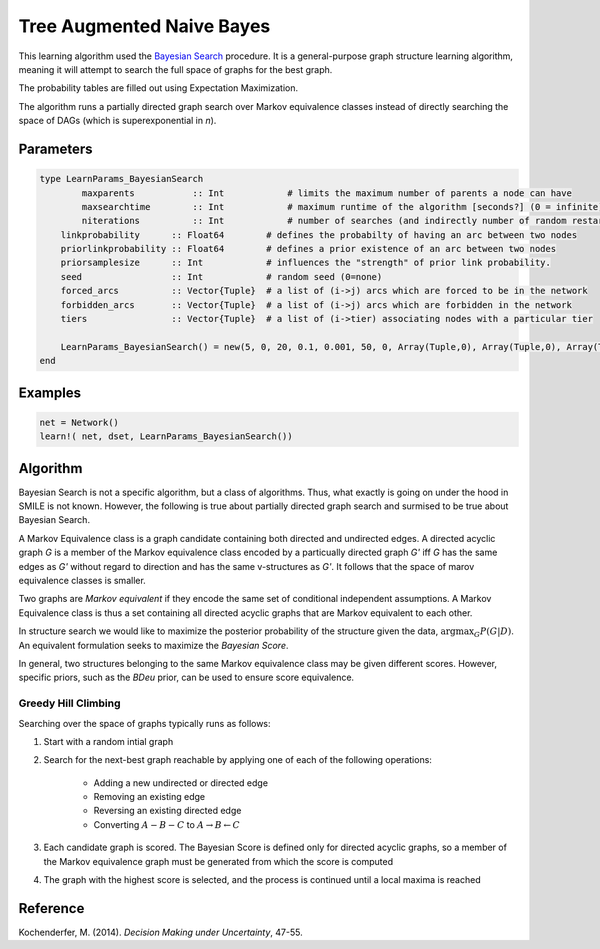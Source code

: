 Tree Augmented Naive Bayes
==========================

This learning algorithm used the `Bayesian Search`_ procedure. It is a general-purpose graph structure learning algorithm, meaning it will attempt to search the full space of graphs for the best graph.

The probability tables are filled out using Expectation Maximization.

The algorithm runs a partially directed graph search over Markov equivalence classes instead of directly searching the space of DAGs (which is superexponential in *n*). 

.. _`Bayesian Search`: https://dslpitt.org/genie/wiki/Reference_Manual:_DSL_bs

.. image:: https://raw.githubusercontent.com/sisl/Smile.jl/master/doc/bayesiansearch.png


Parameters
----------

.. code-block:: julia

	type LearnParams_BayesianSearch
		maxparents           :: Int            # limits the maximum number of parents a node can have
		maxsearchtime        :: Int            # maximum runtime of the algorithm [seconds?] (0 = infinite)
		niterations          :: Int            # number of searches (and indirectly number of random restarts)
	    linkprobability      :: Float64        # defines the probabilty of having an arc between two nodes
	    priorlinkprobability :: Float64        # defines a prior existence of an arc between two nodes
	    priorsamplesize      :: Int            # influences the "strength" of prior link probability.
	    seed                 :: Int            # random seed (0=none)
	    forced_arcs          :: Vector{Tuple}  # a list of (i->j) arcs which are forced to be in the network
	    forbidden_arcs       :: Vector{Tuple}  # a list of (i->j) arcs which are forbidden in the network
	    tiers                :: Vector{Tuple}  # a list of (i->tier) associating nodes with a particular tier

	    LearnParams_BayesianSearch() = new(5, 0, 20, 0.1, 0.001, 50, 0, Array(Tuple,0), Array(Tuple,0), Array(Tuple,0))
	end

Examples
--------

.. code-block:: julia

	net = Network()
	learn!( net, dset, LearnParams_BayesianSearch())

Algorithm
---------

Bayesian Search is not a specific algorithm, but a class of algorithms. Thus, what exactly is going on under the hood in SMILE is not known. However, the following is true about partially directed graph search and surmised to be true about Bayesian Search.

A Markov Equivalence class is a graph candidate containing both directed and undirected edges. A directed acyclic graph *G* is a member of the Markov equivalence class encoded by a particually directed graph *G'* iff *G* has the same edges as *G'* without regard to direction and has the same v-structures as *G'*. It follows that the space of marov equivalence classes is smaller.

Two graphs are *Markov equivalent* if they encode the same set of conditional independent assumptions. A Markov Equivalence class is thus a set containing all directed acyclic graphs that are Markov equivalent to each other.

In structure search we would like to maximize the posterior probability of the structure given the data, :math:`\arg\max_G P(G|D)`. An equivalent formulation seeks to maximize the *Bayesian Score*.

In general, two structures belonging to the same Markov equivalence class may be given different scores. However, specific priors, such as the *BDeu* prior, can be used to ensure score equivalence.

Greedy Hill Climbing
~~~~~~~~~~~~~~~~~~~~

Searching over the space of graphs typically runs as follows:

1. Start with a random intial graph

2. Search for the next-best graph reachable by applying one of each of the following operations:

	- Adding a new undirected or directed edge

	- Removing an existing edge

	- Reversing an existing directed edge

	- Converting :math:`A - B - C` to :math:`A\rightarrow B \leftarrow C`

3. Each candidate graph is scored. The Bayesian Score is defined only for directed acyclic graphs, so a member of the Markov equivalence graph must be generated from which the score is computed

4. The graph with the highest score is selected, and the process is continued until a local maxima is reached

Reference
---------

Kochenderfer, M. (2014). *Decision Making under Uncertainty*, 47-55.